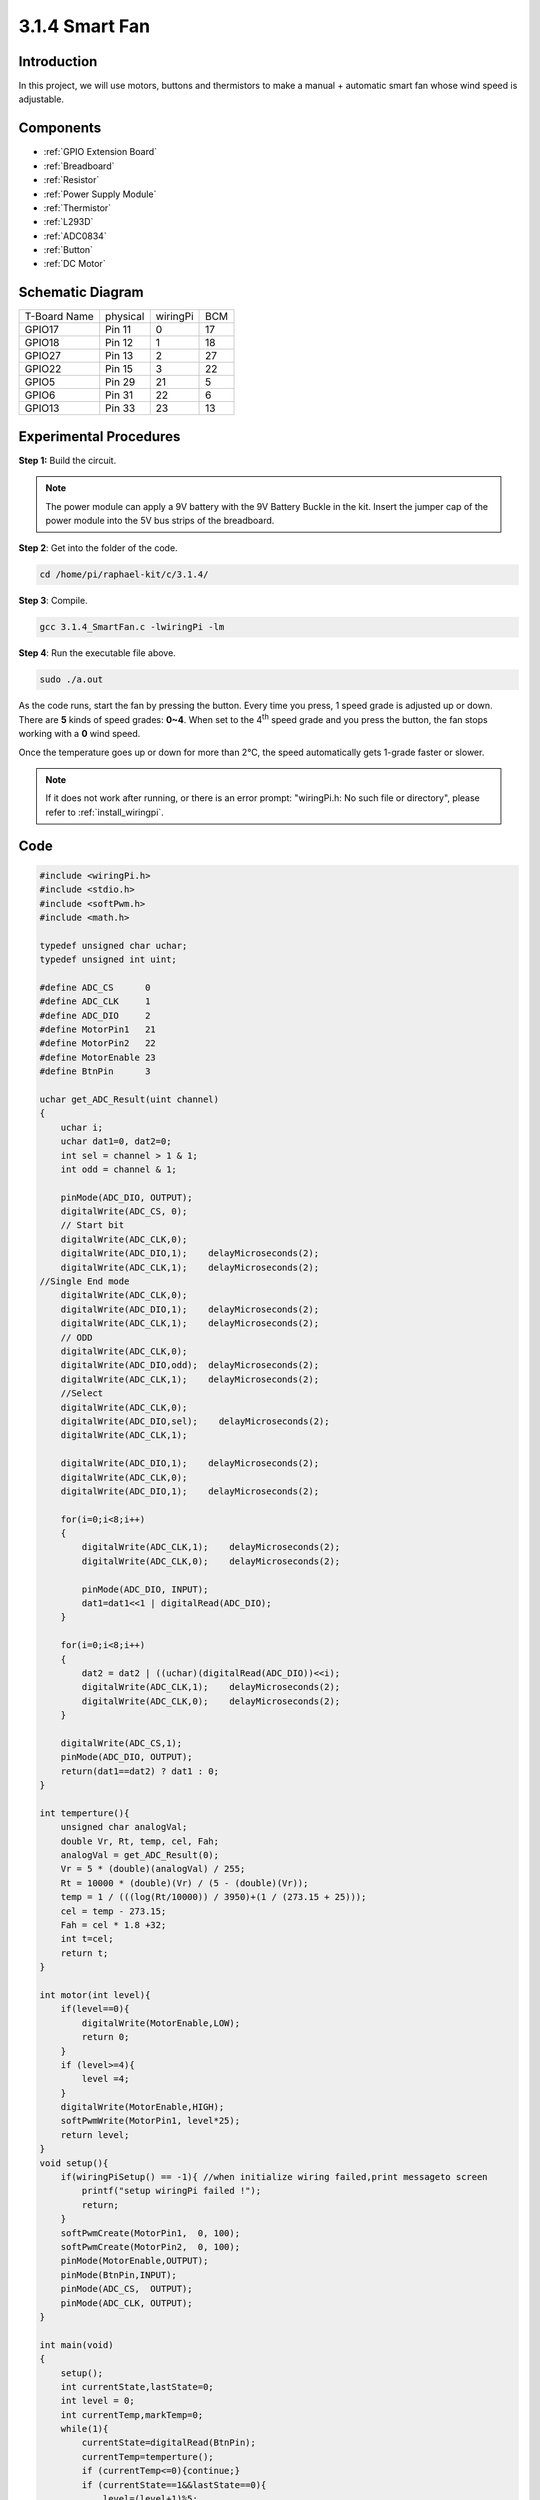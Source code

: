 3.1.4 Smart Fan
======================

Introduction
-----------------

In this project, we will use motors, buttons and thermistors to make a
manual + automatic smart fan whose wind speed is adjustable.

Components
------------------

.. image:: ../img/list_Smart_Fan.png
    :align: center

* :ref:`GPIO Extension Board`
* :ref:`Breadboard`
* :ref:`Resistor`
* :ref:`Power Supply Module`
* :ref:`Thermistor`
* :ref:`L293D`
* :ref:`ADC0834`
* :ref:`Button`
* :ref:`DC Motor`

Schematic Diagram
------------------------

============ ======== ======== ===
T-Board Name physical wiringPi BCM
GPIO17       Pin 11   0        17
GPIO18       Pin 12   1        18
GPIO27       Pin 13   2        27
GPIO22       Pin 15   3        22
GPIO5        Pin 29   21       5
GPIO6        Pin 31   22       6
GPIO13       Pin 33   23       13
============ ======== ======== ===

.. image:: ../img/Schematic_three_one4.png
   :align: center

Experimental Procedures
-----------------------------

**Step 1:** Build the circuit.

.. image:: ../img/image245.png
    :align: center

.. note::
    The power module can apply a 9V battery with the 9V Battery
    Buckle in the kit. Insert the jumper cap of the power module into the 5V
    bus strips of the breadboard.

.. image:: ../img/image118.jpeg
    :align: center

**Step 2**: Get into the folder of the code.

.. raw:: html

   <run></run>

.. code-block:: 

    cd /home/pi/raphael-kit/c/3.1.4/

**Step 3**: Compile.

.. raw:: html

   <run></run>

.. code-block:: 

    gcc 3.1.4_SmartFan.c -lwiringPi -lm

**Step 4**: Run the executable file above.

.. raw:: html

   <run></run>

.. code-block:: 

    sudo ./a.out

As the code runs, start the fan by pressing the button. Every time you
press, 1 speed grade is adjusted up or down. There are **5** kinds of
speed grades: **0~4**. When set to the 4\ :sup:`th` speed grade and you
press the button, the fan stops working with a **0** wind speed.

Once the temperature goes up or down for more than 2℃, the speed
automatically gets 1-grade faster or slower.

.. note::

    If it does not work after running, or there is an error prompt: \"wiringPi.h: No such file or directory\", please refer to :ref:`install_wiringpi`.

Code
--------

.. code-block:: c

    #include <wiringPi.h>
    #include <stdio.h>
    #include <softPwm.h>
    #include <math.h>

    typedef unsigned char uchar;
    typedef unsigned int uint;

    #define ADC_CS      0
    #define ADC_CLK     1
    #define ADC_DIO     2
    #define MotorPin1   21
    #define MotorPin2   22
    #define MotorEnable 23
    #define BtnPin      3

    uchar get_ADC_Result(uint channel)
    {
        uchar i;
        uchar dat1=0, dat2=0;
        int sel = channel > 1 & 1;
        int odd = channel & 1;

        pinMode(ADC_DIO, OUTPUT);
        digitalWrite(ADC_CS, 0);
        // Start bit
        digitalWrite(ADC_CLK,0);
        digitalWrite(ADC_DIO,1);    delayMicroseconds(2);
        digitalWrite(ADC_CLK,1);    delayMicroseconds(2);
    //Single End mode
        digitalWrite(ADC_CLK,0);
        digitalWrite(ADC_DIO,1);    delayMicroseconds(2);
        digitalWrite(ADC_CLK,1);    delayMicroseconds(2);
        // ODD
        digitalWrite(ADC_CLK,0);
        digitalWrite(ADC_DIO,odd);  delayMicroseconds(2);
        digitalWrite(ADC_CLK,1);    delayMicroseconds(2);
        //Select
        digitalWrite(ADC_CLK,0);
        digitalWrite(ADC_DIO,sel);    delayMicroseconds(2);
        digitalWrite(ADC_CLK,1);

        digitalWrite(ADC_DIO,1);    delayMicroseconds(2);
        digitalWrite(ADC_CLK,0);
        digitalWrite(ADC_DIO,1);    delayMicroseconds(2);

        for(i=0;i<8;i++)
        {
            digitalWrite(ADC_CLK,1);    delayMicroseconds(2);
            digitalWrite(ADC_CLK,0);    delayMicroseconds(2);

            pinMode(ADC_DIO, INPUT);
            dat1=dat1<<1 | digitalRead(ADC_DIO);
        }

        for(i=0;i<8;i++)
        {
            dat2 = dat2 | ((uchar)(digitalRead(ADC_DIO))<<i);
            digitalWrite(ADC_CLK,1);    delayMicroseconds(2);
            digitalWrite(ADC_CLK,0);    delayMicroseconds(2);
        }

        digitalWrite(ADC_CS,1);
        pinMode(ADC_DIO, OUTPUT);
        return(dat1==dat2) ? dat1 : 0;
    }

    int temperture(){
        unsigned char analogVal;
        double Vr, Rt, temp, cel, Fah;
        analogVal = get_ADC_Result(0);
        Vr = 5 * (double)(analogVal) / 255;
        Rt = 10000 * (double)(Vr) / (5 - (double)(Vr));
        temp = 1 / (((log(Rt/10000)) / 3950)+(1 / (273.15 + 25)));
        cel = temp - 273.15;
        Fah = cel * 1.8 +32;
        int t=cel;
        return t;
    }

    int motor(int level){
        if(level==0){
            digitalWrite(MotorEnable,LOW);
            return 0;
        }
        if (level>=4){
            level =4;
        }
        digitalWrite(MotorEnable,HIGH);
        softPwmWrite(MotorPin1, level*25);
        return level;    
    }
    void setup(){
        if(wiringPiSetup() == -1){ //when initialize wiring failed,print messageto screen
            printf("setup wiringPi failed !");
            return;
        }
        softPwmCreate(MotorPin1,  0, 100);
        softPwmCreate(MotorPin2,  0, 100);
        pinMode(MotorEnable,OUTPUT);
        pinMode(BtnPin,INPUT);
        pinMode(ADC_CS,  OUTPUT);
        pinMode(ADC_CLK, OUTPUT);
    }

    int main(void)
    {
        setup();
        int currentState,lastState=0;
        int level = 0;
        int currentTemp,markTemp=0;
        while(1){
            currentState=digitalRead(BtnPin);
            currentTemp=temperture();
            if (currentTemp<=0){continue;}
            if (currentState==1&&lastState==0){
                level=(level+1)%5;
                markTemp=currentTemp;
                delay(500);
            }
            lastState=currentState;
            if (level!=0){
                if (currentTemp-markTemp<=-2){
                    level=level-1;
                    markTemp=currentTemp;
                }
                if (currentTemp-markTemp>=2){
                    level=level+1;
                    markTemp=currentTemp;
                }
            }
            level=motor(level);
        }
        return 0;
    }

Code Explanation
----------------------

.. code-block:: c

    int temperture(){
        unsigned char analogVal;
        double Vr, Rt, temp, cel, Fah;
        analogVal = get_ADC_Result(0);
        Vr = 5 * (double)(analogVal) / 255;
        Rt = 10000 * (double)(Vr) / (5 - (double)(Vr));
        temp = 1 / (((log(Rt/10000)) / 3950)+(1 / (273.15 + 25)));
        cel = temp - 273.15;
        Fah = cel * 1.8 +32;
        int t=cel;
        return t;
    }

Temperture() works by converting thermistor values read by ADC0834 into
temperature values. Refer to :ref:`2.2.2 Thermistor` for more details.

.. code-block:: c

    int motor(int level){
        if(level==0){
            digitalWrite(MotorEnable,LOW);
            return 0;
        }
        if (level>=4){
            level =4;
        }
        digitalWrite(MotorEnable,HIGH);
        softPwmWrite(MotorPin1, level*25);
        return level;    
    }

This function controls the rotating speed of the motor. The range of the
**Level**: **0-4** (level **0** stops the working motor). One level
adjustment stands for a **25%** change of the wind speed.

.. code-block:: c

    int main(void)
    {
        setup();
        int currentState,lastState=0;
        int level = 0;
        int currentTemp,markTemp=0;
        while(1){
            currentState=digitalRead(BtnPin);
            currentTemp=temperture();
            if (currentTemp<=0){continue;}
            if (currentState==1&&lastState==0){
                level=(level+1)%5;
                markTemp=currentTemp;
                delay(500);
            }
            lastState=currentState;
            if (level!=0){
                if (currentTemp-markTemp<=-2){
                    level=level-1;
                    markTemp=currentTemp;
                }
                if (currentTemp-markTemp>=2){
                    level=level+1;
                    markTemp=currentTemp;
                }
            }
            level=motor(level);
        }
        return 0;
    }

The function **main()** contains the whole program process as shown:

1) Constantly read the button state and the current temperature.

2) Every press makes level\ **+1** and at the same time, the temperature
   is updated. The **Level** ranges **1~4**.

3) As the fan works ( the level is **not 0**), the temperature is under
   detection. A **2℃\ +** change causes the up and down of the level.

4) The motor changes the rotating speed with the **Level**.

